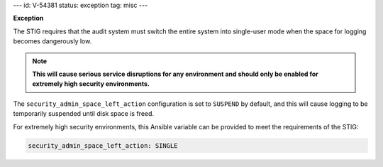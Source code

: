 ---
id: V-54381
status: exception
tag: misc
---

**Exception**

The STIG requires that the audit system must switch the entire system into
single-user mode when the space for logging becomes dangerously low.

.. note::

    **This will cause serious service disruptions for any environment and
    should only be enabled for extremely high security environments.**

The ``security_admin_space_left_action`` configuration is set to ``SUSPEND`` by
default, and this will cause logging to be temporarily suspended until disk
space is freed.

For extremely high security environments, this Ansible variable can be
provided to meet the requirements of the STIG:

.. code-block:: yaml

    security_admin_space_left_action: SINGLE
